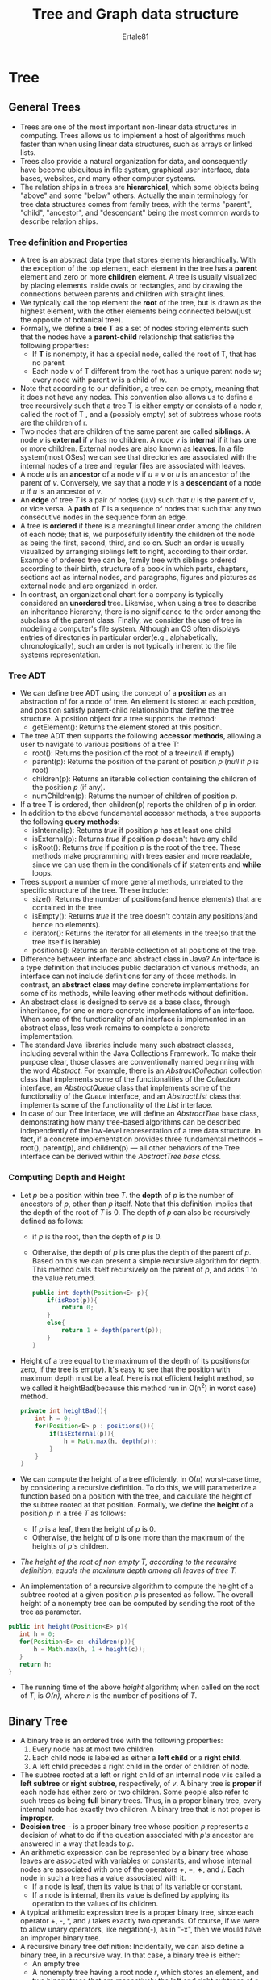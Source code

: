 #+TITLE: Tree and Graph data structure
#+AUTHOR: Ertale81
#+OPTION: toc
#+STARTDATE: <2025-03-08 Sat>

* Tree
** General Trees
- Trees are one of the most important non-linear data structures in computing. Trees allows us to implement a host of algorithms much faster than when using linear data structures, such as arrays or linked lists.
- Trees also provide a natural organization for data, and consequently have become ubiquitous in file system, graphical user interface, data bases, websites, and many other computer systems.
- The relation ships in a trees are *hierarchical*, which some objects being "above" and some "below" others. Actually the  main terminology for tree data structures comes from family trees, with the terms "parent", "child", "ancestor", and "descendant" being the most common words to describe relation ships.
*** Tree definition and Properties
- A tree is an abstract data type that stores elements hierarchically. With the exception of the top element, each element in the tree has a *parent* element and zero or more *children* element. A tree is usually visualized by placing elements inside ovals or rectangles, and by drawing the connections between parents and children with straight lines.
- We typically call the top element the *root* of the tree, but is drawn as the highest element, with the other elements being connected below(just the opposite of botanical tree).
- Formally, we define a *tree T* as a set of nodes storing elements such that the nodes have a *parent-child* relationship that satisfies the following properties:
  + If *T* is nonempty, it has a special node, called the root of T, that has no parent
  + Each  node /v/ of T different from the root has a unique parent node /w/; every node with parent /w/ is a child of /w/.
- Note that according to our definition, a tree can be empty, meaning that it does not have any nodes. This convention also allows us to define a tree recursively such that a tree T is either empty or consists of a node r, called the root of T , and a (possibly empty) set of subtrees whose roots are the children of r.
- Two nodes that are children of the same parent are called *siblings*. A node /v/ is *external* if /v/ has no children. A node /v/ is *internal* if it has one or more children. External nodes are also known as *leaves*. In a file system(most OSes) we can see that directories are associated with the internal nodes of a tree and regular files are associated with leaves.
- A node /u/ is an *ancestor* of a node /v/ if /u = v/ or /u/ is an ancestor of the parent of /v/. Conversely, we say that a node /v/ is a *descendant* of a node /u/ if /u/ is an ancestor of /v/.
- An *edge* of tree /T/ is a pair of nodes (u,v) such that /u/ is the parent of /v/, or vice versa. A *path* of /T/ is a sequence of nodes that such that any two consecutive nodes in the sequence form an edge.
- A tree is *ordered* if there is a meaningful linear order among the children of each node; that is, we purposefully identify the children of the node as being the first, second, third, and so on. Such an order is usually visualized by arranging siblings left to right, according to their order. Example of ordered tree can be, family tree with siblings ordered according to their birth, structure of a book in which parts, chapters, sections act as internal nodes, and paragraphs, figures and pictures as external node and are organized in order.
- In contrast, an organizational chart for a company is typically considered an *unordered* tree.  Likewise, when using a tree to describe an inheritance hierarchy, there is no significance to the order among the subclass of the parent class. Finally, we consider the use of tree in modeling a computer's file system. Although an OS often displays entries of directories in particular order(e.g., alphabetically, chronologically), such an order is not typically inherent to the file systems representation. 
*** Tree ADT
- We can define tree ADT using the concept of a *position* as an abstraction of for a node of tree. An element is stored at each position, and position satisfy parent-child relationship that define the tree structure. A position object for a tree supports the method:
  + getElement(): Returns the element stored at this position.
- The tree ADT then supports the following *accessor methods*, allowing a user to navigate to various positions of a tree T:
  + root(): Returns the position of the root of a tree(/null/ if empty)
  + parent(p): Returns the position of the parent of position /p/ (/null/ if /p/ is root)
  + children(p): Returns an iterable collection containing the children of the position /p/ (if any).
  + numChildren(p): Returns the number of children of position /p/.
- If a tree T is ordered, then children(p) reports the children of p in order.
- In addition to the above fundamental accessor methods, a tree supports the following   *query methods*:
  + isInternal(p): Returns /true/ if position /p/ has at least one child
  + isExternal(p): Returns /true/ if position /p/ doesn't have any child
  + isRoot(): Returns /true/ if position /p/ is the root of the tree.
    These methods make programming with trees easier and more readable, since we can use them in the conditionals of *if* statements and *while* loops.
- Trees support a number of more general methods, unrelated to the specific structure of the tree. These include:
  + size(): Returns the number of positions(and hence elements) that are contained in the tree.
  + isEmpty(): Returns /true/ if the tree doesn't contain any positions(and hence no elements).
  + iterator(): Returns the iterator for all elements in the tree(so that the tree itself is Iterable)
  + positions(): Returns an iterable collection of all positions of the tree.
- Difference between interface and abstract class in Java? An interface is a type definition that includes public declaration of various methods, an interface can not include definitions for any of those methods. In contrast, an *abstract class* may define concrete implementations for some of its methods, while leaving other methods without definition.
- An abstract class is designed to serve as a base class, through inheritance, for one or more concrete implementations of an interface. When some of the functionality of an interface is implemented in an abstract class, less work remains to complete a concrete implementation.
- The standard Java libraries include many such abstract classes, including several within the Java Collections Framework. To make their purpose clear, those classes are conventionally named beginning with the word /Abstract/. For example, there is an /AbstractCollection/ collection class that implements some of the functionalities of the /Collection/ interface, an /AbstractQueue/ class that implements some of the functionality of the /Queue/ interface, and an /AbstractList/ class that implements some of the functionality of the /List/ interface.
- In case of our Tree interface, we will define an /AbstractTree/ base class, demonstrating how many tree-based algorithms can be described independently of the low-level representation of a tree data structure. In fact, if a concrete implementation provides three fundamental methods -- root(), parent(p), and children(p) --- all other behaviors of the Tree interface can be derived within the /AbstractTree base class./
*** Computing Depth and Height
- Let /p/ be a position within tree /T/. the *depth* of /p/ is the number of ancestors of /p/, other than /p/ itself. Note that this definition implies that the depth of the root of /T/ is 0. The depth of /p/ can also be recursively defined as follows:
  + if /p/ is the root, then the depth of /p/ is 0.
  + Otherwise, the depth of /p/ is one plus the depth of the parent of /p/.
    Based on this we can present a simple recursive algorithm for depth. This method calls itself recursively on the parent of /p/, and adds 1 to the value returned.
    #+begin_src java
      public int depth(Position<E> p){
          if(isRoot(p)){
              return 0;
          }
          else{
              return 1 + depth(parent(p));
          }
      }
    #+end_src
- Height of a tree equal to the maximum of the depth of its positions(or zero, if the tree is empty). It's easy to see that the position with maximum depth must be a leaf. Here is not efficient height method, so we called it heightBad(because this method run in O(n^{2}) in worst case) method.
  #+begin_src java
    private int heightBad(){
        int h = 0;
        for(Position<E> p : positions()){
            if(isExternal(p)){
                h = Math.max(h, depth(p));
            }
        }
    }
  #+end_src
- We can compute the height of a tree efficiently, in O(/n/) worst-case time, by considering a recursive definition. To do this, we will parameterize a function based on a position with the tree, and calculate the height of the subtree rooted at that position. Formally, we define the *height* of a position /p/ in a tree /T/ as follows:
  + If /p/ is a leaf, then the height of /p/ is 0.
  + Otherwise, the height of /p/ is one more than the maximum of the heights of /p/'s children.
- /The height of the root of non empty T, according to the recursive definition, equals the maximum depth among all leaves of tree T./
- An implementation of a recursive algorithm to compute the height of a subtree rooted at a given position /p/ is presented as follow. The overall height of a nonempty tree can be computed by sending the root of the tree as parameter.
#+begin_src java
  public int height(Position<E> p){
     int h = 0;
     for(Position<E> c: children(p)){
         h = Math.max(h, 1 + height(c));
     }
     return h;
  }
#+end_src
- The running time of the above /height/  algorithm; when called on the root of /T/, is /O(n)/, where /n/ is the number of positions of /T/.
** Binary Tree
- A binary tree is an ordered tree with the following properties:
  1) Every node has at most two children
  2) Each child node is labeled as either a *left child* or a *right child*.
  3) A left child precedes a right child in the order of children of node.
- The subtree rooted at a left or right child of an internal node /v/ is called a *left subtree* or *right subtree*, respectively, of /v/. A binary tree is *proper* if each node has either zero or two children. Some people also refer to such trees as being *full* binary trees. Thus, in a proper binary tree, every internal node has exactly two children. A binary tree that is not proper is *improper*.
- *Decision tree* - is a proper binary tree whose position /p/ represents a decision of what to do if the question associated with /p's/ ancestor are answered in a way that leads to /p/.
- An arithmetic expression can be represented by a binary tree whose leaves are associated with variables or constants, and whose internal nodes are associated with one of the operators +, −, ∗, and /. Each node in such a tree has a value associated with it.
  + If a node is leaf, then its value is that of its variable or constant.
  + If a node is internal, then its value is defined by applying its operation to the values of its children.
- A typical arithmetic expression tree is a proper binary tree, since each operator +, -, *, and / takes exactly two operands. Of course, if we were to allow unary operators, like negation(-), as in "-x", then we would have an improper binary tree.
- A recursive binary tree definition:
  Incidentally, we can also define a binary tree, in a recursive way. In that case, a binary tree is either:
  + An empty tree
  + A nonempty tree having a root node /r/, which stores an element, and two binary trees that are respectively the left and right subtrees of /r/. We note that one or both of these subtrees can be empty.
*** Binary Tree Abstract Data Type
- As an abstract data type, a binary tree is a specialization of a tree that supports three additional accessor methods:
  + left(/p/): Returns the position of the left child of /p/ (or /null/ if /p/ has no left child)
  + right(/p/): Returns the position of the right child of /p/ (or /null/ is p has no right child)
  + sibling(/p/): Returns the position of the sibling of /p/ (or /null/ if p has no sibling)
- Typically, we identify the siblings of position /p/, as the "other" child of /p/'s parent. However, /p/ doesn't have a sibling if it's the root, or if it's the only child of its parent.
*** Properties of Binary Trees
- Binary trees have several interesting properties dealing with relationships between their heights and number of nodes. We denote the set of all nodes of a tree /T/ at the same depth /d/ as *level* /d/  of /T/.
- In binary tree, level 0 has at most one node(the root), level 1 has at most two nodes(the children of the root), level 2 has at most four nodes, and so on. In general, level /d/, has at most 2^{n} nodes.
- The maximum number of nodes on the levels of a binary tree grows exponentially as we go down the tree. We can derive the following properties relating the height of a binary tree /T/ with its number of nodes.
  + Let /T/ be a nonempty binary tree, and let n, n_{E}, n_{I}, and h denote the number of nodes, number of external nodes, number of internal nodes, and the height of /T/ respectively. Then /T/ has the ff properties:
    1) h + 1 ≤ n ≤ 2^{h+1} − 1
    2) 1 ≤ n_{E} ≤ 2^{h}
    3) h ≤ n_{I} ≤ 2^{h-1}
    4) log(n + 1) − 1 ≤ h ≤ n − 1
  + Also, if /T/ is proper, then /T/ has the following properties:
    1) 2h + 1 ≤ n ≤ 2^{h+1} − 1
    2) h + 1 ≤ n_{E} ≤ 2^{h}
    3) h ≤ n_{I} ≤ 2^{h} − 1
    4) log(n + 1) − 1 ≤ h ≤ (n − 1)/2
- In addition to the earlier binary tree properties, the following relationship exists
between the number of internal nodes and external nodes in a proper binary tree:
+ In nonempty proper binary tree /T/, with n_{E} external nodes and n_{I} internal nodes, we have n_{E} = n_{I} +1.
** Implementing Trees
*** Linked Structure for Binary Tree
- A natural way to realize a binary tree /T/ is to use a *linked structure*, with a node that maintain references to the element stored at a position /p/ and the nodes associated with the children and parent of /p/. If /p/ is the root of /T/, then the parent field of /p/ is /null/. Likewise, if /p/ doesn't have a left child(respectively, right child), the associated field is /null/. The tree itself maintains an instance variable storing a reference to the root node(if any), and a variable, called size, that represents the overall number of nodes of /T/.
- In cases of a linked binary tree, we suggest that the following update methods be supported:
  
  + addRoot(/e/): Creates a root for an empty tree, storing /e/, as the element, and returns the position of that root; an error occurs if the tree is non empty
  + addLeft(/p, e/): Creates a left child of position /p/, storing element /e/, and returns the position of the new node; an error occurs if /p/ already has a left node.
  + addRight(/p, e/): Creates a right child of position /p/, storing element /e/, and returns the position of the new node; an error occurs if /p/ already has a right child.
  + set(/p, e/): Replaces the element stored at position /p/ with element /e/, and returns the previously stored element.
  + attach(/p, T1, T2/): Attaches the internal structure of trees /T1/ and /T2/ as a respective left and right subtrees of leaf position /p/ and resets /T1/ and /T2/ to empty trees; an error condition occurs if /p/ is not a leaf.
  + remove(/p/): Removes the node at position /p/, replacing it with its child(if any), and returns the element that had been stored at /p/; an error occurs if /p/ has two children.
    
- We have specifically chosen this collection of operations because each can be implemented in /O(1)/ worst-case time with our linked representation. The most complex of those are /attach/ and /remove/, due to the case analyses involving the various parent-child relationships and boundary conditions, yet there remains only a constant number of operations to perform.(The implementation of both methods could be greatly simplified if we used a tree representation with a sentinel node)
- 
*** Array-Based Representation of a Binary Tree
- An alternative representation of binary tree /T/ is based on a way of numbering the positions of /T/. For every position /p/ of /T/, let /f(p)/ be the integer defined as follows.
  + If /p/ is the root of /T/, then /f(p)/ = 0
  + If /p/ is the left child of position /q/, then /f(p)/ = /2f(q)/ + 1
  + If /p/ is the right child of position /q/, then /f(p)/ = /2f(q)/ + 2
- The numbering function /f/ is known as a *level numbering* of the positions in a binary tree /T/, for it numbers of the position on each level of /T/ in increasing order from left to right. Note well that the level ordering is based on /potential/ positions within a tree, not the actual shape of a specific tree, so they are not necessarily consecutive.
- The level numbering function /f/ suggests a representation of a binary tree /T/ by means of an array based structure A, with the elements at position /p/ of /T/ stored at index of /f(p)/ of the array.
** Tree Traversal Algorithms
- A *traversal* of a tree /T/ is a systemic way of accessing, or "visiting," all the positions of /T/. The specific action associated with "visit" of a position /p/ depends on the application of this traversal, and could involve anything from incrementing a counter to performing some complex computation for /p/.
*** Preorder and Postorder Traversals of General Tree
- In *preorder traversal* of a tree /T/, the root of /T/ is visited first and then the sub-trees rooted at its children are traversed recursively. If the tree is ordered, then the subtrees are traversed according to the order of the children.
- *Algorithm*
  prorder(/p/):
    perform the "visit" action for position /p/ {this happens before any recursion}
    *for* each child *c* in children(/p/) *do*
      preorder(c)           {recursively traverse the subtree rooted at c}
    
